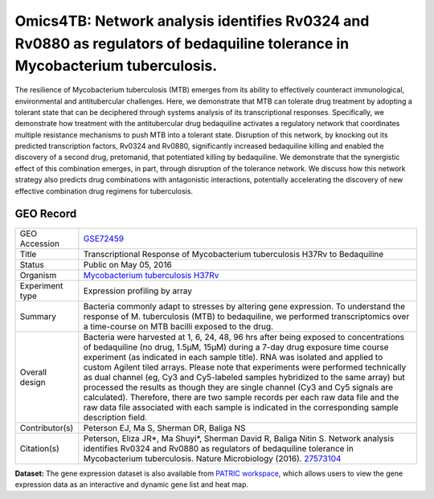 Omics4TB: Network analysis identifies Rv0324 and Rv0880 as regulators of bedaquiline tolerance in Mycobacterium tuberculosis.
=============================================================================================================================

The resilience of Mycobacterium tuberculosis (MTB) emerges from its
ability to effectively counteract immunological, environmental and
antitubercular challenges. Here, we demonstrate that MTB can tolerate
drug treatment by adopting a tolerant state that can be deciphered
through systems analysis of its transcriptional responses. Specifically,
we demonstrate how treatment with the antitubercular drug bedaquiline
activates a regulatory network that coordinates multiple resistance
mechanisms to push MTB into a tolerant state. Disruption of this
network, by knocking out its predicted transcription factors, Rv0324 and
Rv0880, significantly increased bedaquiline killing and enabled the
discovery of a second drug, pretomanid, that potentiated killing by
bedaquiline. We demonstrate that the synergistic effect of this
combination emerges, in part, through disruption of the tolerance
network. We discuss how this network strategy also predicts drug
combinations with antagonistic interactions, potentially accelerating
the discovery of new effective combination drug regimens for
tuberculosis.

GEO Record
----------

+-----------------------------------+-----------------------------------+
| GEO Accession                     | `GSE72459 <https://www.ncbi.nlm.n |
|                                   | ih.gov/geo/query/acc.cgi?acc=GSE7 |
|                                   | 2459>`__                          |
+-----------------------------------+-----------------------------------+
| Title                             | Transcriptional Response of       |
|                                   | Mycobacterium tuberculosis H37Rv  |
|                                   | to Bedaquiline                    |
+-----------------------------------+-----------------------------------+
| Status                            | Public on May 05, 2016            |
+-----------------------------------+-----------------------------------+
| Organism                          | `Mycobacterium tuberculosis       |
|                                   | H37Rv <http://www.ncbi.nlm.nih.go |
|                                   | v/Taxonomy/Browser/wwwtax.cgi?mod |
|                                   | e=Info&id=83332>`__               |
+-----------------------------------+-----------------------------------+
| Experiment type                   | Expression profiling by array     |
+-----------------------------------+-----------------------------------+
| Summary                           | Bacteria commonly adapt to        |
|                                   | stresses by altering gene         |
|                                   | expression. To understand the     |
|                                   | response of M. tuberculosis (MTB) |
|                                   | to bedaquiline, we performed      |
|                                   | transcriptomics over a            |
|                                   | time-course on MTB bacilli        |
|                                   | exposed to the drug.              |
+-----------------------------------+-----------------------------------+
| Overall design                    | Bacteria were harvested at 1, 6,  |
|                                   | 24, 48, 96 hrs after being        |
|                                   | exposed to concentrations of      |
|                                   | bedaquiline (no drug, 1.5μM,      |
|                                   | 15μM) during a 7-day drug         |
|                                   | exposure time course experiment   |
|                                   | (as indicated in each sample      |
|                                   | title). RNA was isolated and      |
|                                   | applied to custom Agilent tiled   |
|                                   | arrays. Please note that          |
|                                   | experiments were performed        |
|                                   | technically as dual channel (eg,  |
|                                   | Cy3 and Cy5-labeled samples       |
|                                   | hybridized to the same array) but |
|                                   | processed the results as though   |
|                                   | they are single channel (Cy3 and  |
|                                   | Cy5 signals are calculated).      |
|                                   | Therefore, there are two sample   |
|                                   | records per each raw data file    |
|                                   | and the raw data file associated  |
|                                   | with each sample is indicated in  |
|                                   | the corresponding sample          |
|                                   | description field.                |
+-----------------------------------+-----------------------------------+
| Contributor(s)                    | Peterson EJ, Ma S, Sherman DR,    |
|                                   | Baliga NS                         |
+-----------------------------------+-----------------------------------+
| Citation(s)                       | Peterson, Eliza JR*, Ma Shuyi*,   |
|                                   | Sherman David R, Baliga Nitin S.  |
|                                   | Network analysis identifies       |
|                                   | Rv0324 and Rv0880 as regulators   |
|                                   | of bedaquiline tolerance in       |
|                                   | Mycobacterium tuberculosis.       |
|                                   | Nature Microbiology (2016).       |
|                                   | `27573104 <http://www.ncbi.nlm.ni |
|                                   | h.gov/pubmed/27573104>`__         |
+-----------------------------------+-----------------------------------+

**Dataset:** The gene expression dataset is also available from `PATRIC
workspace <https://www.patricbrc.org/workspace/PATRIC@patricbrc.org/home/Special%20Collections/NIAID%20Systems%20Biology%20Centers/Omics4TB/MTB%20bedaquiline%20tolerance>`__,
which allows users to view the gene expression data as an interactive
and dynamic gene list and heat map.
